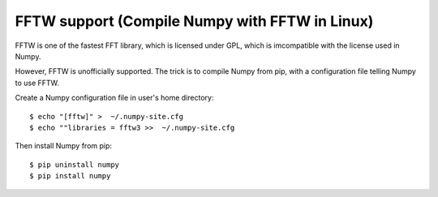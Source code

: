 FFTW support (Compile Numpy with FFTW in Linux)
===============================================

FFTW is one of the fastest FFT library, which is licensed under GPL, which is imcompatible with the license used in Numpy. 

However, FFTW is unofficially supported. The trick is to compile Numpy from pip, with a configuration file telling Numpy to use FFTW. 

Create a Numpy configuration file in user's home directory::

    $ echo "[fftw]" >  ~/.numpy-site.cfg
    $ echo ""libraries = fftw3 >>  ~/.numpy-site.cfg

Then  install Numpy from pip::

   $ pip uninstall numpy
   $ pip install numpy

